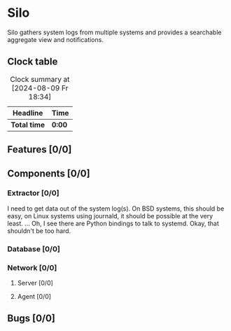 # -*- mode: org; fill-column: 78; -*-
# Time-stamp: <2024-08-09 18:45:14 krylon>
#
#+TAGS: internals(i) ui(u) bug(b) feature(f)
#+TAGS: database(d) design(e), meditation(m)
#+TAGS: optimize(o) refactor(r) cleanup(c)
#+TODO: TODO(t)  RESEARCH(r) IMPLEMENT(i) TEST(e) | DONE(d) FAILED(f) CANCELLED(c)
#+TODO: MEDITATE(m) PLANNING(p) | SUSPENDED(s)
#+PRIORITIES: A G D

* Silo
  Silo gathers system logs from multiple systems and provides a searchable
  aggregate view and notifications.
** Clock table
   #+BEGIN: clocktable :scope file :maxlevel 202 :emphasize t
   #+CAPTION: Clock summary at [2024-08-09 Fr 18:34]
   | Headline     | Time   |
   |--------------+--------|
   | *Total time* | *0:00* |
   #+END:
** Features [0/0]
   :PROPERTIES:
   :COOKIE_DATA: todo recursive
   :VISIBILITY: children
   :END:
** Components [0/0]
   :PROPERTIES:
   :COOKIE_DATA: todo recursive
   :VISIBILITY: children
   :END:
*** Extractor [0/0]
    :PROPERTIES:
    :COOKIE_DATA: todo recursive
    :VISIBILITY: children
    :END:
    I need to get data out of the system log(s). On BSD systems, this should
    be easy, on Linux systems using journald, it should be possible at the
    very least.
    ... Oh, I see there are Python bindings to talk to systemd. Okay, that
    shouldn't be too hard.
*** Database [0/0]
    :PROPERTIES:
    :COOKIE_DATA: todo recursive
    :VISIBILITY: children
    :END:
*** Network [0/0]
    :PROPERTIES:
    :COOKIE_DATA: todo recursive
    :VISIBILITY: children
    :END:
**** Server [0/0]
**** Agent [0/0]
** Bugs [0/0]
   :PROPERTIES:
   :COOKIE_DATA: todo recursive
   :VISIBILITY: children
   :END:
